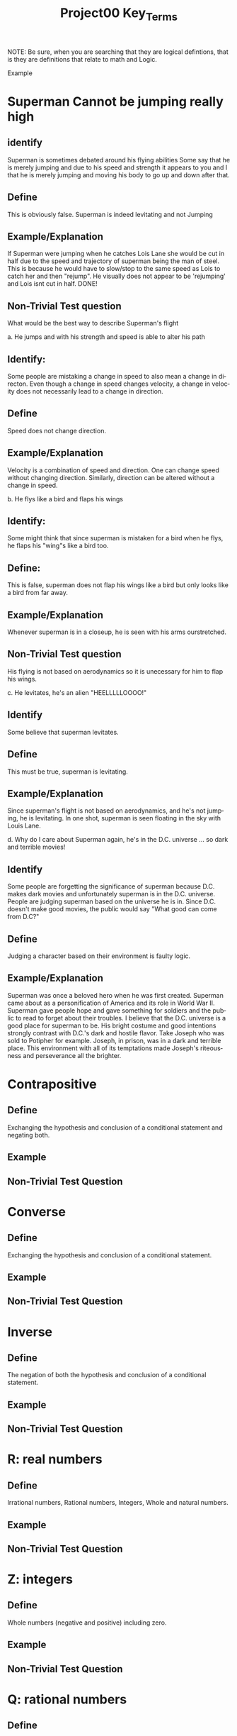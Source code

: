 #+TITLE: Project00 Key_Terms
#+LANGUAGE: en
#+OPTIONS: H:4 num:nil toc:nil \n:nil @:t ::t |:t ^:t *:t TeX:t LaTeX:t
#+OPTIONS: html-postamble:nil
#+STARTUP: showeverything entitiespretty

NOTE: Be sure, when you are searching that they are logical defintions, that is
they are definitions that relate to math and Logic.

Example
* Superman Cannot be jumping really high
** identify
Superman is sometimes debated around his flying abilities
Some say that he is merely jumping and due to his speed and 
strength it appears to you and I that he is merely jumping and
moving his body to go up and down after that.
** Define
This is obviously false.  Superman is indeed levitating and not
Jumping
** Example/Explanation
If Superman were jumping when he catches Lois Lane she would be cut in half
due to the speed and trajectory of superman being the man of steel. This is because
he would have to slow/stop to the same speed as Lois to catch her and then "rejump".
He visually does not appear to be 'rejumping' and Lois isnt cut in half.  DONE!
** Non-Trivial Test question
What would be the best way to describe Superman's flight


a. He jumps and with his strength and speed is able to alter his path
** Identify:
Some people are mistaking a change in speed to also mean a change in directon.
Even though a change in speed changes velocity, a change in velocity does not necessarily 
   lead to a change in direction. 
** Define   
Speed does not change direction.
** Example/Explanation 
   Velocity is a combination of speed and direction. One can change speed without
  changing direction. Similarly, direction can be altered without a change in speed. 

b. He flys like a bird and flaps his wings
** Identify:
    Some might think that since superman is mistaken for a bird when he flys,
    he flaps his "wing"s like a bird too.
** Define:
    This is false, superman does not flap his wings like a bird but only
    looks like a bird from far away.
** Example/Explanation
  Whenever superman is in a closeup, he is seen with his arms ourstretched.
** Non-Trivial Test question
  His flying is not based on aerodynamics so it is unecessary for him to flap
  his wings. 

c. He levitates, he's an alien "HEELLLLLOOOO!"
** Identify
  Some believe that superman levitates.
** Define
 This must be true, superman is levitating.
** Example/Explanation
  Since superman's flight is not based on aerodynamics, and he's not jumping, he is levitating.
  In one shot, superman is seen floating in the sky with Louis Lane. 

d. Why do I care about Superman again, he's in the D.C. universe ... so dark and terrible movies!
** Identify 
Some people are forgetting the significance of superman because D.C. makes dark movies and unfortunately
  superman is in the D.C. universe. People are judging superman based on the universe he is in. Since D.C. doesn't make good
  movies, the public would say "What good can come from D.C?"
** Define 
 Judging a character based on their environment is faulty logic. 
** Example/Explanation
Superman was once a beloved hero when he was first created. Superman came about as a personification of America and its role
in World War II. Superman gave people hope and gave something for soldiers and the public to read to forget about their troubles.
I believe that the D.C. universe is a good place for superman to be. His bright costume and good intentions strongly contrast
with D.C.'s dark and hostile flavor.
Take Joseph who was sold to Potipher for example. Joseph, in prison, was in a dark and terrible place. This environment
with all of its temptations made Joseph's riteousness and perseverance all the brighter. 



* Contrapositive
** Define
  Exchanging the hypothesis and conclusion of a conditional statement and negating both.
** Example

** Non-Trivial Test Question

* Converse
** Define
  Exchanging the hypothesis and conclusion of a conditional statement.
** Example

** Non-Trivial Test Question

* Inverse
** Define
  The negation of both the hypothesis and conclusion of a conditional statement.
** Example

** Non-Trivial Test Question

* R: real numbers
** Define
  Irrational numbers, Rational numbers, Integers, Whole and natural numbers.
** Example

** Non-Trivial Test Question

* Z: integers
** Define
Whole numbers (negative and positive) including zero.
** Example

** Non-Trivial Test Question

* Q: rational numbers
** Define
Integers and fractions (numbers between whole numbers).
** Example

** Non-Trivial Test Question

* Predicate
** Define
A predicate is an expression of one or more variables defined on a domain.
** Example

** Non-Trivial Test Question

* Domain
** Define
The set of all possible inputs for a function.
** Example

** Non-Trivial Test Question

* CoDomain
** Define
The set of all possible outputs for a function.
** Example

** Non-Trivial Test Question

* Quantifier
** Define
The logical symbol which makes an assertion about a set. (Such as the Universal 
quantifier and the Existential quantifier.)
** Example

** Non-Trivial Test Question

* Antecedent
** Define
  The first half of a hypothetical proposition, whenever the if-clause comes before the then-clause.
** Example

** Non-Trivial Test Question

* Consequent
** Define
  The second half of a proposition, whenever it's the then-clause.
** Example

** Non-Trivial Test Question

* Set
** Define
  A collection of objects in which objects are seperate entities.
** Example

** Non-Trivial Test Question

* Fallacy
** Define
  An argument that is not valid (the premises are not true)
** Example

** Non-Trivial Test Question

* Biconditional
** Define
  a relationship between two propositions that is true only when both propositions are simultaneously true or false 
** Example

** Non-Trivial Test Question

* Sufficient Condition
** Define
  Means that the conclusion follows automatically when this condition is met. 
** Example

** Non-Trivial Test Question

* Necessary Condition
** Define
  A condition that is required to for the conclusion to happen but doesn't mean that it will happen (There could be other requirements needed).
** Example

** Non-Trivial Test Question

* ~p
** Define
  The negation of p.
** Example

** Non-Trivial Test Question

* p ^ q
** Define
  The conjunction (or intersection) of p and q. (AND gate)
** Example

** Non-Trivial Test Question

* p ∨ q
** Define
  The disjunction (or union) of p and q. (Or gate)
** Example

** Non-Trivial Test Question

* p XOR q
** Define
Exclusive or and symetric difference of p and q. p or q but not both.
** Example

** Non-Trivial Test Question

* p == q
** Define
Logical equivalence.
** Example

** Non-Trivial Test Question

* p -> q
** Define
p is sufficent for q. P is a subset of q.
** Example

** Non-Trivial Test Question

* p <--> q
** Define
biconditional: p if and only if q. P is sufficient for q; and vice versa. True when p and q have the same truth value.
** Example

** Non-Trivial Test Question

* Three Dots in a Triangle
** Define
  A symbol to denote "therefore" at the end of a mathmatical proof.
** Example
  The book of Mormon is the word of God ∴ Joesph Smith is a prophet of God.

** Non-Trivial Test Question

* Upside Down A
** Define
Universal quantification. The predication of a property for every member in a domain. Interpreted as: “Given any…” of “For all…”
** Example

** Non-Trivial Test Question

* Backwards E
** Define
Existential quantification. Says “There exists..” or “There’s at least one.”
** Example

** Non-Trivial Test Question

* Union
** Define
 Is the set with all the members from two or more sets.
** Example

** Non-Trivial Test Question

* Intersection
** Define
Is the set with members in common from two or more sets.
** Example

** Non-Trivial Test Question

* Commutative Laws
** Define
   two valid rules of replacement, allowing the transposition of propositional variables within
   the logical expressions. 
*** Commutativity of Conjunction
   (P ^ Q) <=> (Q ^ P)
*** Commutativity of Disjunction
   (P V Q) <=> (Q V P)
*** Commutativity of Implication (Law of Permutation)
   (P->(Q->R)) <->(Q->(P->R))
*** Commutativity of Equivalence (Complete Commutative Law of Equivalence)
   (P<->Q)<->(Q<->P)
** Example

** Non-Trivial Test Question

* Associative Laws
** Define
 these rules allow one to move parentheses in logical expressions
*** Associativity of Disjunction
 ((P V Q) V R) <-> (P V (Q V R))
*** Associativity of Conjunction
 ((P^Q)^R) <-> (P ^ (Q ^ R))
*** Associativity of Equivalences
 ((P <-> Q) <-> R) <-> (P <-> (Q <-> R))
** Example

** Non-Trivial Test Question

* Distributive Laws
** Define
expand individual occurances of certain logical connectives, within some formula, into
separate applications of those connectives across subformulas of the given formula
*** Distribution of Conjunction Over Conjunction
(P ^ (Q ^ R)) <-> ((P ^ Q) ^ (P ^ R))
*** Distribution of Conjunction Over Disjunction
(P ^ (Q V R)) <-> ((P ^ Q) V (P ^ R))
*** Distribution of Disjunction Over Conjunction
(P V (Q ^ R)) <-> ((P V Q) ^ (P V R))
*** Distribution of Disjunction Over Disjunction
(P V (Q V R)) <-> ((P V Q) V (P V R))
*** Distribution of Implication
(P -> (Q -> R)) <-> ((P -> Q) -> (P -> R))
*** Distribution of Implication Over Equivalence
(P -> (Q <-> R)) <-> ((P -> Q) <-> (P -> R))
*** Distribution of Disjunction Over Equivalence
(P V (Q <-> R)) <-> ((P V Q) <-> (P V R))
*** Double Distribution
((P^Q)V(R^S)) <-> (((PVR)^(PVS))^((QVR)^(QVS)))
((PVQ)^(RVS)) <-> (((P^R)V(P^S))V((Q^R)V(Q^S)))
** Example

** Non-Trivial Test Question

* Identity Laws
** Define

** Example

** Non-Trivial Test Question

* Negation Laws
** Define

** Example

** Non-Trivial Test Question

* Double Negative Law
** Define
\not \not p \equiv p 
** Example

** Non-Trivial Test Question

* Idempotent Laws
** Define
    Anding a variable with 1 OR oring it with 0 will make the one, or 0, insignificant and reduces down to the other variable.
** Example
p \land 1 \equiv p       
p \lor 0 \equiv p
** Non-Trivial Test Question

* Universal Bound Laws
** Define
The intersect of any set with the empty set an the empty set.
The union of any set with the universal set is the universal set.
** Example
A \lor Universal \equiv Universal
A \land emptySet \equiv emptySet
** Non-Trivial Test Question

* De Morgan's Laws
** Define
  A set of transformation rules that apply to boolean logic.
** Example

** Non-Trivial Test Question

* Absorption Laws
** Define
  When a variable in a proposition becomes irrevelent. 
** Example
The set of the union of any set with the universal set is the universal set.  
** Non-Trivial Test Question

* Negations of t and c
** Define
\not t \land \not c 
** Example

** Non-Trivial Test Question

* Vacuously True
** Define
  A statement that asserts that all members in the empty set have a certain
  property. 
** Example

** Non-Trivial Test Question

* Modus Ponens
** Define
  A Latin term for "mode that affirms by affirming".
  In terms of logic; p \rightarrow q , p is t \rightarrow q
** Example
If today is Thursday, the best students will attend discrete mathmatics.
Today is Thursday! Thus, the best students will attend discrete mathmatics.
** Non-Trivial Test Question

* Modus Tollens
** Define
  A Latin term for "mode that denies by denying".
  In terms of logic; p \rightarrow q , \neg q \rightarrow \neg p
** Example
If you buy nachoes at the movies, you won't need popcorn.
      You needed popcorn, so you didn't buy the nachoes.
** Non-Trivial Test Question

* Elimination: valid argument form
** Define
  Using the process of elimanation to show whether something is t or nil.
  p∨q    p∨q
  \neg p    \neg q
  \therefore q   \therefore p
** Example

** Non-Trivial Test Question

* Transitivity: Valid Argument form
** Define
  Transitive reasoning is a valid argument form that allows us to apply the transitive property to logic.
    p \rightarrow q
    q \rightarrow r
  \therefore p \rightarrow r     
** Example

** Non-Trivial Test Question

